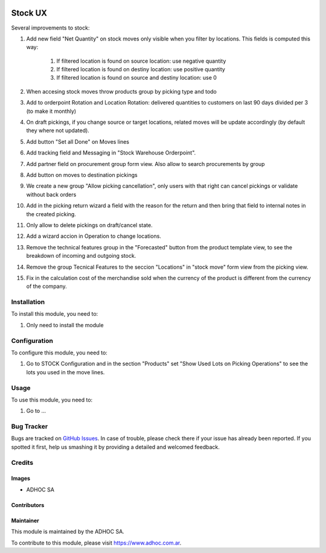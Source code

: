 .. |company| replace:: ADHOC SA

.. |company_logo| image:: https://raw.githubusercontent.com/ingadhoc/maintainer-tools/master/resources/adhoc-logo.png
   :alt: ADHOC SA
   :target: https://www.adhoc.com.ar

.. |icon| image:: https://raw.githubusercontent.com/ingadhoc/maintainer-tools/master/resources/adhoc-icon.png

.. image:: https://img.shields.io/badge/license-AGPL--3-blue.png
   :target: https://www.gnu.org/licenses/agpl
   :alt: License: AGPL-3

========
Stock UX
========

Several improvements to stock:

#. Add new field "Net Quantity" on stock moves only visible when you filter by locations. This fields is computed this way:

    #. If filtered location is found on source location: use negative quantity
    #. If filtered location is found on destiny location: use positive quantity
    #. If filtered location is found on source and destiny location: use 0
#. When accesing stock moves throw products group by picking type and todo
#. Add to orderpoint Rotation and Location Rotation: delivered quantities to customers on last 90 days divided per 3 (to make it monthly)
#. On draft pickings, if you change source or target locations, related moves will be update accordingly (by default they where not updated).
#. Add button "Set all Done" on Moves lines
#. Add tracking field and Messaging in "Stock Warehouse Orderpoint".
#. Add partner field on procurement group form view. Also allow to search procurements by group
#. Add button on moves to destination pickings
#. We create a new group "Allow picking cancellation", only users with that right can cancel pickings or validate without back orders
#. Add in the picking return wizard a field with the reason for the return and then bring that field to internal notes in the created picking.
#. Only allow to delete pickings on draft/cancel state.
#. Add a wizard accion in Operation to change locations.
#. Remove the technical features group in the "Forecasted" button from the product template view, to see the breakdown of incoming and outgoing stock.
#. Remove the group Tecnical Features to the seccion "Locations" in "stock move" form view from the picking view.
#. Fix in the calculation cost of the merchandise sold when the currency of the product is different from the currency of the company.


Installation
============

To install this module, you need to:

#. Only need to install the module

Configuration
=============

To configure this module, you need to:

#. Go to STOCK Configuration and in the section "Products" set "Show Used Lots on Picking Operations" to see the lots you used in the move lines.

Usage
=====

To use this module, you need to:

#. Go to ...

.. image:: https://odoo-community.org/website/image/ir.attachment/5784_f2813bd/datas
   :alt: Try me on Runbot
   :target: http://runbot.adhoc.com.ar/

Bug Tracker
===========

Bugs are tracked on `GitHub Issues
<https://github.com/ingadhoc/stock/issues>`_. In case of trouble, please
check there if your issue has already been reported. If you spotted it first,
help us smashing it by providing a detailed and welcomed feedback.

Credits
=======

Images
------

* |company| |icon|

Contributors
------------

Maintainer
----------

|company_logo|

This module is maintained by the |company|.

To contribute to this module, please visit https://www.adhoc.com.ar.

